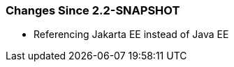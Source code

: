 [[changes-since-2.2-snapshot]]
=== Changes Since 2.2-SNAPSHOT

* Referencing Jakarta EE instead of Java EE
